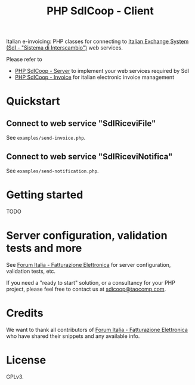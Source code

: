 #+TITLE: PHP SdICoop - Client

Italian e-invoicing: PHP classes for connecting to [[https://www.fatturapa.gov.it/export/fatturazione/en/sdi.htm?l=en][Italian Exchange System (SdI - "Sistema di Interscambio")]] web services.

Please refer to
- [[https://github.com/taocomp/php-sdicoop-server][PHP SdICoop - Server]] to implement your web services required by SdI
- [[https://github.com/taocomp/php-sdicoop-invoice][PHP SdICoop - Invoice]] for italian electronic invoice management

* Quickstart
** Connect to web service "SdIRiceviFile"
See ~examples/send-invoice.php~.

** Connect to web service "SdIRiceviNotifica"
See ~examples/send-notification.php~.

* Getting started
TODO

* Server configuration, validation tests and more
See [[https://forum.italia.it/c/fattura-pa][Forum Italia - Fatturazione Elettronica]] for server configuration, validation tests, etc.

If you need a "ready to start" solution, or a consultancy for your PHP project, please feel free to contact us at [[mailto:sdicoop@taocomp.com][sdicoop@taocomp.com]].

* Credits
We want to thank all contributors of [[https://forum.italia.it/c/fattura-pa][Forum Italia - Fatturazione Elettronica]] who have shared their snippets and any available info.

* License
GPLv3.
